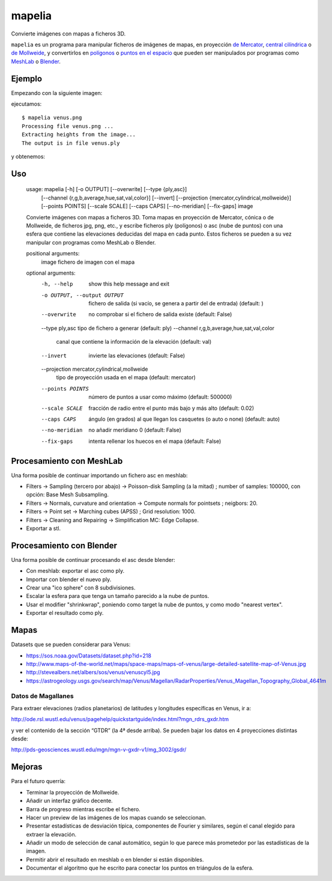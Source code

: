 mapelia
=======

Convierte imágenes con mapas a ficheros 3D.

``mapelia`` es un programa para manipular ficheros de imágenes de mapas, en
proyección `de Mercator`_, `central cilíndrica`_ o `de Mollweide`_, y
convertirlos en `polígonos`_ o `puntos en el espacio`_ que pueden ser
manipulados por programas como `MeshLab`_ o `Blender`_.

.. _`de Mercator`: https://en.wikipedia.org/wiki/Mercator_projection
.. _`central cilíndrica`: https://en.wikipedia.org/wiki/Central_cylindrical_projection
.. _`de Mollweide`: https://en.wikipedia.org/wiki/Mollweide_projection
.. _`polígonos`: https://en.wikipedia.org/wiki/PLY_(file_format)
.. _`puntos en el espacio`: https://codeyarns.com/2011/08/17/asc-file-format-for-3d-points/
.. _`MeshLab`: https://en.wikipedia.org/wiki/MeshLab
.. _`Blender`: https://www.blender.org/


Ejemplo
-------

Empezando con la siguiente imagen:

.. image:: examples/venus.png

ejecutamos::

  $ mapelia venus.png
  Processing file venus.png ...
  Extracting heights from the image...
  The output is in file venus.ply

y obtenemos:

.. image:: examples/screenshot_meshlab.png


Uso
---

  usage: mapelia [-h] [-o OUTPUT] [--overwrite] [--type {ply,asc}]
                 [--channel {r,g,b,average,hue,sat,val,color}] [--invert]
                 [--projection {mercator,cylindrical,mollweide}]
                 [--points POINTS] [--scale SCALE] [--caps CAPS] [--no-meridian]
                 [--fix-gaps]
                 image

  Convierte imágenes con mapas a ficheros 3D. Toma mapas en proyección de
  Mercator, cónica o de Mollweide, de ficheros jpg, png, etc., y escribe
  ficheros ply (polígonos) o asc (nube de puntos) con una esfera que contiene
  las elevaciones deducidas del mapa en cada punto. Estos ficheros se pueden a
  su vez manipular con programas como MeshLab o Blender.

  positional arguments:
    image                 fichero de imagen con el mapa

  optional arguments:
    -h, --help            show this help message and exit
    -o OUTPUT, --output OUTPUT
                          fichero de salida (si vacío, se genera a partir del de
                          entrada) (default: )
    --overwrite           no comprobar si el fichero de salida existe (default:
                          False)
    --type ply,asc        tipo de fichero a generar (default: ply)
    --channel r,g,b,average,hue,sat,val,color
                          canal que contiene la información de la elevación
                          (default: val)
    --invert              invierte las elevaciones (default: False)
    --projection mercator,cylindrical,mollweide
                          tipo de proyección usada en el mapa (default:
                          mercator)
    --points POINTS       número de puntos a usar como máximo (default: 500000)
    --scale SCALE         fracción de radio entre el punto más bajo y más alto
                          (default: 0.02)
    --caps CAPS           ángulo (en grados) al que llegan los casquetes (o auto
                          o none) (default: auto)
    --no-meridian         no añadir meridiano 0 (default: False)
    --fix-gaps            intenta rellenar los huecos en el mapa (default:
                          False)


Procesamiento con MeshLab
-------------------------

Una forma posible de continuar importando un fichero asc en meshlab:

* Filters -> Sampling (tercero por abajo) -> Poisson-disk Sampling (a
  la mitad) ; number of samples: 100000, con opción: Base Mesh
  Subsampling.
* Filters -> Normals, curvature and orientation -> Compute normals for
  pointsets ; neigbors: 20.
* Filters -> Point set -> Marching cubes (APSS) ; Grid resolution: 1000.
* Filters -> Cleaning and Repairing -> Simplification MC: Edge Collapse.
* Exportar a stl.


Procesamiento con Blender
-------------------------

Una forma posible de continuar procesando el asc desde blender:

* Con meshlab: exportar el asc como ply.
* Importar con blender el nuevo ply.
* Crear una "ico sphere" con 8 subdivisiones.
* Escalar la esfera para que tenga un tamaño parecido a la nube de puntos.
* Usar el modifier "shrinkwrap", poniendo como target la nube de puntos, y como modo "nearest vertex".
* Exportar el resultado como ply.


Mapas
-----

Datasets que se pueden considerar para Venus:

* https://sos.noaa.gov/Datasets/dataset.php?id=218
* http://www.maps-of-the-world.net/maps/space-maps/maps-of-venus/large-detailed-satellite-map-of-Venus.jpg
* http://stevealbers.net/albers/sos/venus/venuscyl5.jpg
* https://astrogeology.usgs.gov/search/map/Venus/Magellan/RadarProperties/Venus_Magellan_Topography_Global_4641m

Datos de Magallanes
~~~~~~~~~~~~~~~~~~~

Para extraer elevaciones (radios planetarios) de latitudes y
longitudes específicas en Venus, ir a:

http://ode.rsl.wustl.edu/venus/pagehelp/quickstartguide/index.html?mgn_rdrs_gxdr.htm

y ver el contenido de la sección “GTDR” (la 4ª desde arriba). Se
pueden bajar los datos en 4 proyecciones distintas desde:

http://pds-geosciences.wustl.edu/mgn/mgn-v-gxdr-v1/mg_3002/gsdr/


Mejoras
-------

Para el futuro querría:

* Terminar la proyección de Mollweide.
* Añadir un interfaz gráfico decente.
* Barra de progreso mientras escribe el fichero.
* Hacer un preview de las imágenes de los mapas cuando se seleccionan.
* Presentar estadísticas de desviación típica, componentes de Fourier y
  similares, según el canal elegido para extraer la elevación.
* Añadir un modo de selección de canal automático, según lo que parece más
  prometedor por las estadísticas de la imagen.
* Permitir abrir el resultado en meshlab o en blender si están disponibles.
* Documentar el algoritmo que he escrito para conectar los puntos en triángulos
  de la esfera.
